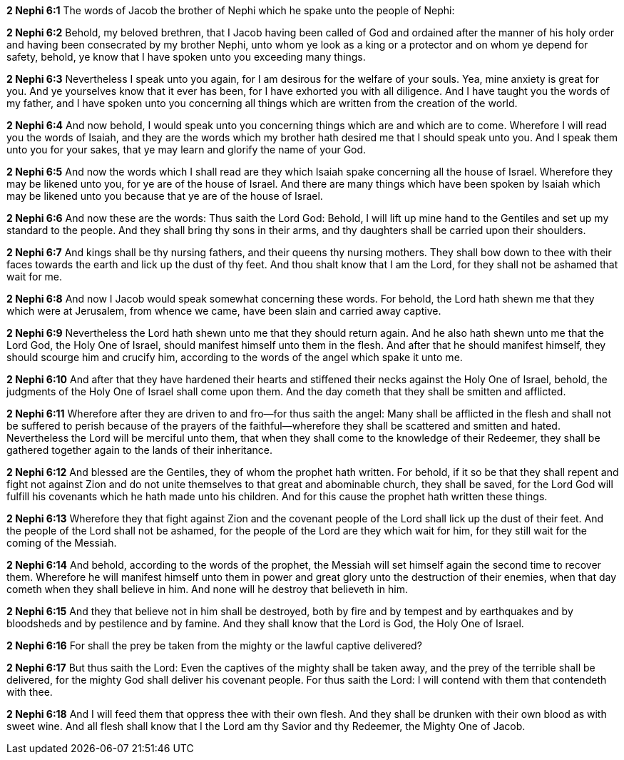 *2 Nephi 6:1* The words of Jacob the brother of Nephi which he spake unto the people of Nephi:

*2 Nephi 6:2* Behold, my beloved brethren, that I Jacob having been called of God and ordained after the manner of his holy order and having been consecrated by my brother Nephi, unto whom ye look as a king or a protector and on whom ye depend for safety, behold, ye know that I have spoken unto you exceeding many things.

*2 Nephi 6:3* Nevertheless I speak unto you again, for I am desirous for the welfare of your souls. Yea, mine anxiety is great for you. And ye yourselves know that it ever has been, for I have exhorted you with all diligence. And I have taught you the words of my father, and I have spoken unto you concerning all things which are written from the creation of the world.

*2 Nephi 6:4* And now behold, I would speak unto you concerning things which are and which are to come. Wherefore I will read you the words of Isaiah, and they are the words which my brother hath desired me that I should speak unto you. And I speak them unto you for your sakes, that ye may learn and glorify the name of your God.

*2 Nephi 6:5* And now the words which I shall read are they which Isaiah spake concerning all the house of Israel. Wherefore they may be likened unto you, for ye are of the house of Israel. And there are many things which have been spoken by Isaiah which may be likened unto you because that ye are of the house of Israel.

*2 Nephi 6:6* And now these are the words: Thus saith the Lord God: Behold, I will lift up mine hand to the Gentiles and set up my standard to the people. And they shall bring thy sons in their arms, and thy daughters shall be carried upon their shoulders.

*2 Nephi 6:7* And kings shall be thy nursing fathers, and their queens thy nursing mothers. They shall bow down to thee with their faces towards the earth and lick up the dust of thy feet. And thou shalt know that I am the Lord, for they shall not be ashamed that wait for me.

*2 Nephi 6:8* And now I Jacob would speak somewhat concerning these words. For behold, the Lord hath shewn me that they which were at Jerusalem, from whence we came, have been slain and carried away captive.

*2 Nephi 6:9* Nevertheless the Lord hath shewn unto me that they should return again. And he also hath shewn unto me that the Lord God, the Holy One of Israel, should manifest himself unto them in the flesh. And after that he should manifest himself, they should scourge him and crucify him, according to the words of the angel which spake it unto me.

*2 Nephi 6:10* And after that they have hardened their hearts and stiffened their necks against the Holy One of Israel, behold, the judgments of the Holy One of Israel shall come upon them. And the day cometh that they shall be smitten and afflicted.

*2 Nephi 6:11* Wherefore after they are driven to and fro--for thus saith the angel: Many shall be afflicted in the flesh and shall not be suffered to perish because of the prayers of the faithful--wherefore they shall be scattered and smitten and hated. Nevertheless the Lord will be merciful unto them, that when they shall come to the knowledge of their Redeemer, they shall be gathered together again to the lands of their inheritance.

*2 Nephi 6:12* And blessed are the Gentiles, they of whom the prophet hath written. For behold, if it so be that they shall repent and fight not against Zion and do not unite themselves to that great and abominable church, they shall be saved, for the Lord God will fulfill his covenants which he hath made unto his children. And for this cause the prophet hath written these things.

*2 Nephi 6:13* Wherefore they that fight against Zion and the covenant people of the Lord shall lick up the dust of their feet. And the people of the Lord shall not be ashamed, for the people of the Lord are they which wait for him, for they still wait for the coming of the Messiah.

*2 Nephi 6:14* And behold, according to the words of the prophet, the Messiah will set himself again the second time to recover them. Wherefore he will manifest himself unto them in power and great glory unto the destruction of their enemies, when that day cometh when they shall believe in him. And none will he destroy that believeth in him.

*2 Nephi 6:15* And they that believe not in him shall be destroyed, both by fire and by tempest and by earthquakes and by bloodsheds and by pestilence and by famine. And they shall know that the Lord is God, the Holy One of Israel.

*2 Nephi 6:16* For shall the prey be taken from the mighty or the lawful captive delivered?

*2 Nephi 6:17* But thus saith the Lord: Even the captives of the mighty shall be taken away, and the prey of the terrible shall be delivered, for the mighty God shall deliver his covenant people. For thus saith the Lord: I will contend with them that contendeth with thee.

*2 Nephi 6:18* And I will feed them that oppress thee with their own flesh. And they shall be drunken with their own blood as with sweet wine. And all flesh shall know that I the Lord am thy Savior and thy Redeemer, the Mighty One of Jacob.

